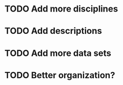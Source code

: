 
* TODO Add more disciplines
* TODO Add descriptions
* TODO Add more data sets
* TODO Better organization? 
